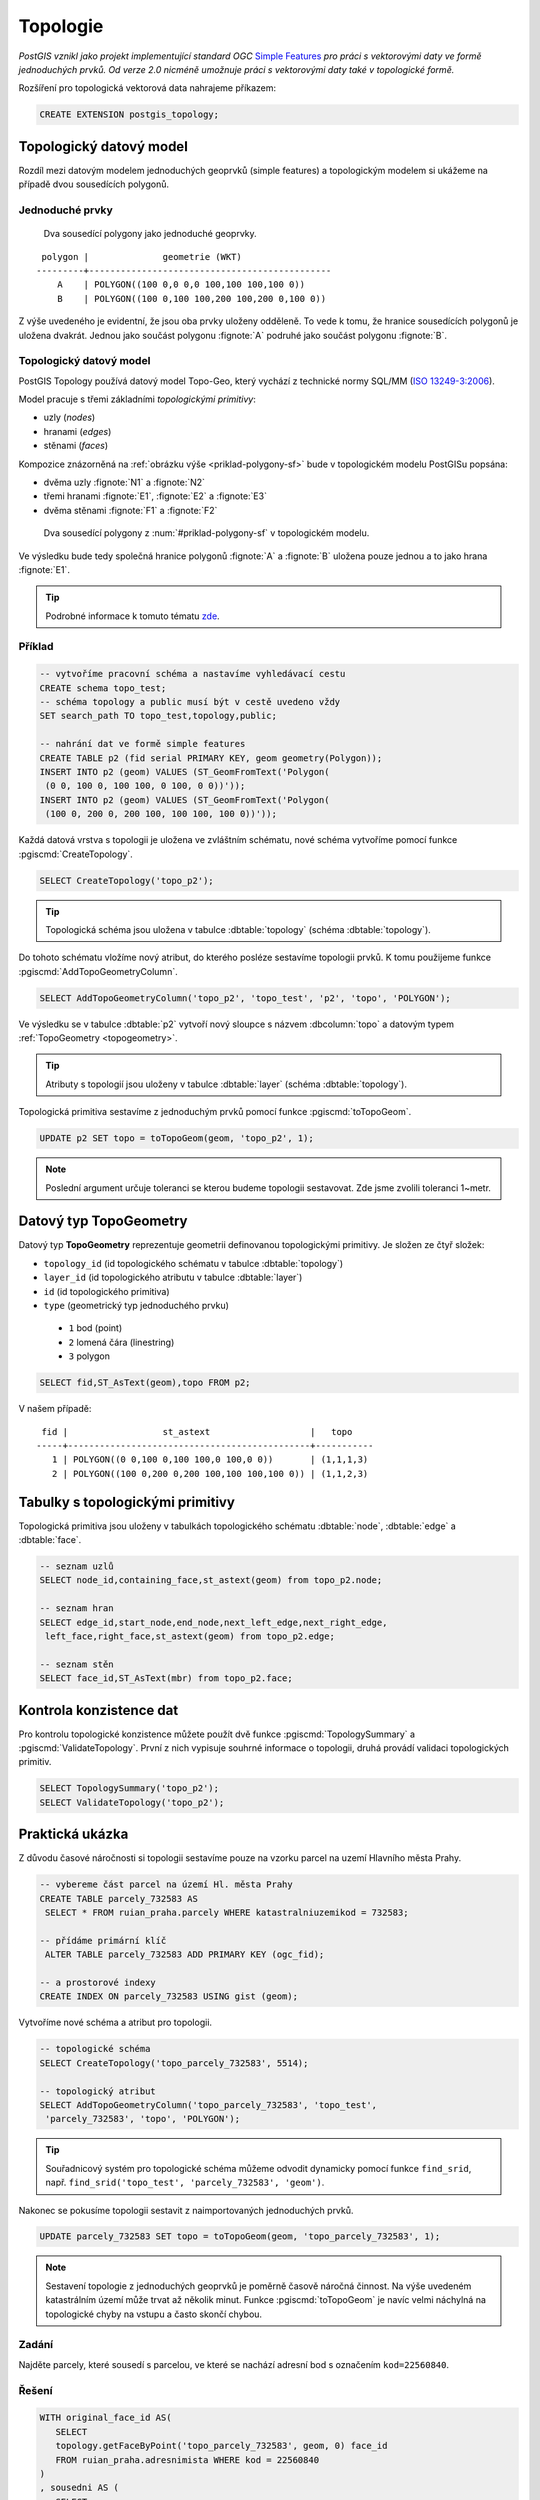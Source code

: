 Topologie
=========

*PostGIS vznikl jako projekt implementující standard OGC* `Simple
Features <http://www.opengeospatial.org/standards/sfa>`_ *pro práci s
vektorovými daty ve formě jednoduchých prvků. Od verze 2.0 nicméně
umožnuje práci s vektorovými daty také v topologické formě.*

Rozšíření pro topologická vektorová data nahrajeme příkazem:

.. code-block:: sql
   
  CREATE EXTENSION postgis_topology;

Topologický datový model
------------------------

Rozdíl mezi datovým modelem jednoduchých geoprvků (simple features) a
topologickým modelem si ukážeme na případě dvou sousedících polygonů.

Jednoduché prvky
^^^^^^^^^^^^^^^^

.. _priklad-polygony-sf:

.. figure:: ../images/postgis-polygon-example.png
   :class: small

   Dva sousedící polygony jako jednoduché geoprvky.

::

  polygon |              geometrie (WKT)                   
 ---------+----------------------------------------------
     A    | POLYGON((100 0,0 0,0 100,100 100,100 0))
     B    | POLYGON((100 0,100 100,200 100,200 0,100 0))

Z výše uvedeného je evidentní, že jsou oba prvky uloženy odděleně. To
vede k tomu, že hranice sousedících polygonů je uložena
dvakrát. Jednou jako součást polygonu :fignote:`A` podruhé jako součást
polygonu :fignote:`B`.

Topologický datový model
^^^^^^^^^^^^^^^^^^^^^^^^

PostGIS Topology používá datový model Topo-Geo, který vychází z
technické normy SQL/MM (`ISO 13249-3:2006
<http://www.wiscorp.com/H2-2004-168r2-Topo-Geo-and-Topo-Net-1-The-Concepts.pdf>`_).

Model pracuje s třemi základními *topologickými primitivy*:

* uzly (*nodes*) 
* hranami (*edges*) 
* stěnami (*faces*) 

Kompozice znázorněná na :ref:`obrázku výše <priklad-polygony-sf>` bude
v topologickém modelu PostGISu popsána:

* dvěma uzly :fignote:`N1` a :fignote:`N2`
* třemi hranami :fignote:`E1`, :fignote:`E2` a :fignote:`E3`
* dvěma stěnami :fignote:`F1` a :fignote:`F2`

.. figure:: ../images/postgis-topo-polygon-example.png
   :class: small

   Dva sousedící polygony z :num:`#priklad-polygony-sf` v topologickém
   modelu.

Ve výsledku bude tedy společná hranice polygonů :fignote:`A` a
:fignote:`B` uložena pouze jednou a to jako hrana :fignote:`E1`.

.. tip:: Podrobné informace k tomuto tématu `zde
         <http://geo.fsv.cvut.cz/~gin/uzpd/uzpd.pdf#146>`_.

Příklad
^^^^^^^

.. code-block:: sql

   -- vytvoříme pracovní schéma a nastavíme vyhledávací cestu
   CREATE schema topo_test;
   -- schéma topology a public musí být v cestě uvedeno vždy
   SET search_path TO topo_test,topology,public;

   -- nahrání dat ve formě simple features
   CREATE TABLE p2 (fid serial PRIMARY KEY, geom geometry(Polygon));
   INSERT INTO p2 (geom) VALUES (ST_GeomFromText('Polygon(
    (0 0, 100 0, 100 100, 0 100, 0 0))'));
   INSERT INTO p2 (geom) VALUES (ST_GeomFromText('Polygon(
    (100 0, 200 0, 200 100, 100 100, 100 0))'));
    
Každá datová vrstva s topologii je uložena ve zvláštním schématu, nové
schéma vytvoříme pomocí funkce :pgiscmd:`CreateTopology`.

.. code-block:: sql

   SELECT CreateTopology('topo_p2');

.. tip:: Topologická schéma jsou uložena v tabulce :dbtable:`topology`
         (schéma :dbtable:`topology`).

Do tohoto schématu vložíme nový atribut, do kterého posléze sestavíme
topologii prvků. K tomu použijeme funkce :pgiscmd:`AddTopoGeometryColumn`.

.. code-block:: sql

   SELECT AddTopoGeometryColumn('topo_p2', 'topo_test', 'p2', 'topo', 'POLYGON');

Ve výsledku se v tabulce :dbtable:`p2` vytvoří nový sloupce s názvem
:dbcolumn:`topo` a datovým typem :ref:`TopoGeometry <topogeometry>`.

.. tip:: Atributy s topologií jsou uloženy v tabulce :dbtable:`layer`
         (schéma :dbtable:`topology`).

Topologická primitiva sestavíme z jednoduchým prvků pomocí funkce
:pgiscmd:`toTopoGeom`.

.. code-block:: sql

   UPDATE p2 SET topo = toTopoGeom(geom, 'topo_p2', 1);

.. note:: Poslední argument určuje toleranci se kterou budeme
          topologii sestavovat. Zde jsme zvolili toleranci 1~metr.

.. _topogeometry:

Datový typ TopoGeometry
-----------------------

Datový typ **TopoGeometry** reprezentuje geometrii definovanou
topologickými primitivy. Je složen ze čtyř složek:

* ``topology_id`` (id topologického schématu v tabulce :dbtable:`topology`)
* ``layer_id`` (id topologického atributu v tabulce :dbtable:`layer`)
* ``id`` (id topologického primitiva)
* ``type`` (geometrický typ jednoduchého prvku)
 * ``1`` bod (point)
 * ``2`` lomená čára (linestring)
 * ``3`` polygon

.. code-block:: sql

   SELECT fid,ST_AsText(geom),topo FROM p2;

V našem případě:

::

    fid |                  st_astext                   |   topo    
   -----+----------------------------------------------+-----------
      1 | POLYGON((0 0,100 0,100 100,0 100,0 0))       | (1,1,1,3)
      2 | POLYGON((100 0,200 0,200 100,100 100,100 0)) | (1,1,2,3)

Tabulky s topologickými primitivy
---------------------------------

Topologická primitiva jsou uloženy v tabulkách topologického schématu :dbtable:`node`, :dbtable:`edge` a :dbtable:`face`.

.. code-block:: sql

   -- seznam uzlů
   SELECT node_id,containing_face,st_astext(geom) from topo_p2.node;

   -- seznam hran
   SELECT edge_id,start_node,end_node,next_left_edge,next_right_edge,
    left_face,right_face,st_astext(geom) from topo_p2.edge;         

   -- seznam stěn
   SELECT face_id,ST_AsText(mbr) from topo_p2.face;        

Kontrola konzistence dat
------------------------

Pro kontrolu topologické konzistence můžete použít dvě funkce
:pgiscmd:`TopologySummary` a :pgiscmd:`ValidateTopology`. První z nich
vypisuje souhrné informace o topologii, druhá provádí validaci
topologických primitiv.

.. code-block:: sql

   SELECT TopologySummary('topo_p2');
   SELECT ValidateTopology('topo_p2');

Praktická ukázka
----------------

Z důvodu časové náročnosti si topologii sestavíme pouze na vzorku
parcel na uzemí Hlavního města Prahy.

.. code-block:: sql

   -- vybereme část parcel na území Hl. města Prahy
   CREATE TABLE parcely_732583 AS
    SELECT * FROM ruian_praha.parcely WHERE katastralniuzemikod = 732583;

   -- přídáme primární klíč
    ALTER TABLE parcely_732583 ADD PRIMARY KEY (ogc_fid);            

   -- a prostorové indexy
   CREATE INDEX ON parcely_732583 USING gist (geom);
                
Vytvoříme nové schéma a atribut pro topologii.

.. code-block:: sql
   
   -- topologické schéma
   SELECT CreateTopology('topo_parcely_732583', 5514);

   -- topologický atribut
   SELECT AddTopoGeometryColumn('topo_parcely_732583', 'topo_test',
    'parcely_732583', 'topo', 'POLYGON');

.. tip:: Souřadnicový systém pro topologické schéma můžeme odvodit
         dynamicky pomocí funkce ``find_srid``,
         např. ``find_srid('topo_test', 'parcely_732583', 'geom')``.

Nakonec se pokusíme topologii sestavit z naimportovaných jednoduchých
prvků.

.. code-block:: sql

   UPDATE parcely_732583 SET topo = toTopoGeom(geom, 'topo_parcely_732583', 1);

.. note:: Sestavení topologie z jednoduchých geoprvků je poměrně
          časově náročná činnost. Na výše uvedeném katastrálním území
          může trvat až několik minut. Funkce :pgiscmd:`toTopoGeom` je
          navíc velmi náchylná na topologické chyby na vstupu a často
          skončí chybou.

.. noteadvanced:: Pro sestavení topologie můžete použít jako externí
   nástroj `GRASS GIS
   <http://www.gismentors.cz/skoleni/grass-gis/>`_. Následuje zkracený
   návod. Detaily tohoto řešení jsou nad rámec tohoto školení a
   spadají spíše do školení :skoleni:`GRASS GIS pro pokročilé
   <grass-gis-pokrocily>`.

   .. code-block:: bash

      v.in.ogr in=PG:dbname=pokusnik layer=ukol_1.parcely out=parcely
      v.out.postgis -l in=parcely out=PG:dbname=pokusnik out_layer=parcely_topo
                             
Zadání
^^^^^^

Najděte parcely, které sousedí s parcelou, ve které se nachází adresní
bod s označením ``kod=22560840``.

Řešení
^^^^^^

.. code-block:: sql

   WITH original_face_id AS(
      SELECT
      topology.getFaceByPoint('topo_parcely_732583', geom, 0) face_id
      FROM ruian_praha.adresnimista WHERE kod = 22560840
   )
   , sousedni AS (
      SELECT
      CASE right_face
         WHEN original_face_id.face_id THEN left_face
         ELSE right_face
      END face
      FROM original_face_id
      , topology.ST_GetFaceEdges('topo_parcely_732583', face_id)
      JOIN topo_parcely_732583.edge ON edge_id = @edge
   )
   SELECT *
   FROM topo_test.parcely_732583 p
   JOIN topo_parcely_732583.relation r
   ON (p.topo).id = r.topogeo_id
   AND (p.topo).layer_id = r.layer_id
   AND (p.topo).type = 3
   WHERE r.element_id IN (
      SELECT face
      FROM sousedni
   );

Praktická ukázka *Brloh u Drhovle*
----------------------------------

Topologickou funkcionalitu PostGISu můžeme s výhodou využít pro zaplochování a
tvorbu polygonů u dat, kde máme síť hranic a centroidy. Typickým příkladem dat,
která takto dostáváme jsou data ve formátech `VFK
<http://www.cuzk.cz/Katastr-nemovitosti/Poskytovani-udaju-z-KN/Vymenny-format-KN/Vymenny-format-NVF.aspx>`_
a `VKM
<http://www.cuzk.cz/Katastr-nemovitosti/Poskytovani-udaju-z-KN/Vymenny-format-KN/Stary-vymenny-format/Stary-vymenny-format-cast-1.aspx>`_
vydávané `Českým úřadem zeměměřickým a katastrálním <http://www.cuzk.cz/Uvod.aspx>`_.

Další velice užitečnou možností využití funkcionalit topologie v PostGISu je
topologická generalizace.

Zadání
^^^^^^

Stáhneme vstupní soubor `VKM Brlohu u Drhovle
<http://services.cuzk.cz/VKM/ku/20170401/632406.zip>`_ a pomocí
skriptu v Bashi vybereme `linie hranic parcel a definiční body
<http://training.gismentors.eu/geodata/postgis/brloh.sql>`_. Data jsou
připravena k nahrání do schématu :dbtable:`brloh_data`.

Sestavíme z dat polygony parcel. Vytvoříme jednoduchou geometrii a
topologickou geometrii. Dále provedeme generalizaci hranic parcel a
porovnáme výsledek generalizace jednoduché a topologické geometrie.

Postup
^^^^^^

Nahrání linií do topologického schématu
~~~~~~~~~~~~~~~~~~~~~~~~~~~~~~~~~~~~~~~

Nejdříve vytvoříme nové topologické schéma. Nazveme ho :dbtable:`brloh`.

.. code-block:: sql

   SELECT topology.CreateTopology('brloh', 5514, 0.01, false);

Zvolíme *SRID* "5514" a centimetrovou přesnost. Poslední parametr funkce
:pgiscmd:`CreateTopology` udává, že ve schématu nepočítáme se souřadnicí Z.

.. note:: Všiměte si, že funkce nemá prefix "ST", není tedy součástí
          standardu ISO SQL M/M.

Přidáme všechny linie z tabulky :dbtable:`brloh_data.hranice` do topologie.

.. code-block:: sql

   SELECT topology.TopoGeo_AddLineString('brloh', geom, 0) from brloh_data.hranice;

Zaplochujeme

.. code-block:: sql

   SELECT topology.Polygonize('brloh');

.. note:: V novějších verzích PostGIS se stěny vytvoří automaticky.

Nyní můžeme vytvořit pohled :dbtable:`parcely`, který přidá k definičním bodům
polygony.

.. code-block:: sql

   CREATE VIEW parcely AS
   SELECT debo.id, debo.label
   , topology.ST_GetFaceGeometry(
      'brloh', topology.GetFaceByPoint('brloh', geom, 0)
   ) geom FROM debo;

Případně můžeme geometrii k bodům doplnit přímo do tabulky.

.. code-block:: sql

   ALTER TABLE debo ADD geom_polygon geometry(POLYGON, 5514);
   UPDATE debo
   SET geom_polygon = topology.ST_GetFaceGeometry(
      'brloh'
      , topology.GetFaceByPoint('brloh', geom, 0)
   );

Z již vytvořené topologie můžeme vytvořit zpětně topogeometrie bez toho, abychom
museli topografický sloupec vytvářet z již získané "jednoduché" geometrie.

Nejdřív přidáme nový atribut pro datový typ TopoGeometry.

.. code-block:: sql

                
   SELECT topology.AddTopoGeometryColumn(
      'brloh'
      , 'brloh_data'
      , 'debo'
      , 'topo'
      , 'POLYGON'
   );

Číslo vrstvy zjistíme dotazem v tabulce :dbtable:`topology.layer`.

.. code-block:: sql

   SELECT layer_id
   FROM topology.layer
   WHERE schema_name = 'brloh_data' AND table_name = 'debo';

K vygenerování topogeometrie použijeme funkci :pgiscmd:`CreateTopoGeom`.

.. code-block:: sql

   UPDATE debo
   SET topo = topology.CreateTopoGeom(
      'brloh'
      , 3 --polygonová vrstva
      , 1 --id vrstvy
      , ARRAY[
         ARRAY[
            topology.GetFaceByPoint('brloh', geom, 0) --face_id
            , 3 --značí, že jde o face
         ]
      ]::topology.TopoElementArray
   );

Nyní můžeme zobrazit geometrii sestavenou z topologických primitiv.

.. code-block:: sql

   SELECT id, label, topo::geometry FROM brloh_data.debo;

Případně se přesvědčit, zda se geometrie sestavená z topologie shoduje
s dříve uloženou geometrií vycházející z jednoduchých prvků.

.. code-block:: sql

   SELECT count(*)
   FROM debo
   WHERE NOT ST_Equals(geom_polygon, topo::geometry);

Generalizace
~~~~~~~~~~~~

Nejdříve vyzkoušíme generalizaci jednoduché geometrie. Použijeme
funkci :pgiscmd:`ST_SimplifyPreserveTopology`, která na rozdíl od
:pgiscmd:`ST_Simplify` dohlíží i na validitu vrácených prvků.

.. code-block:: sql

   SELECT id, st_simplifypreservetopology(geom_polygon, 5) geom
   FROM brloh_data.debo;

Výsledek si mohu zobrazit v QGIS.

.. figure:: ../images/simplify.png
   :class: middle

   Výsledek generalizace jednoduchých prvků zobrazený v QGIS.

Z obrázku je celkem jasně patrné, že v důsledku toho, že každý prvek byl
generalizován samostatně vznikla řada překryvů a mezer.

Vyzkoušíme to samé v topologii pomocí funkce :pgiscmd:`TP_ST_Simplify`.

.. code-block:: sql

   SELECT id, topology.st_simplify(topo, 15) geom FROM brloh_data.debo;

.. figure:: ../images/simplify_topo.png
   :class: middle

   Výsledek generalizace s ohledem na topologii zobrazený v QGIS.

Vrácený výsledek naprosto přesně odpovídá nezjednodušeným geometriím. Je to
proto, že se generalizují jednotlivé hrany a zde použité hrany mají všechny
právě dva body a nelze je tedy zjednodušit. Je to důsledek importu z VKM.

Smažeme tedy celé pracně vytvořené topologické schéma. A vytvoříme ho znova.

.. code-block:: sql

   SELECT topology.DropTopology('brloh');
   SELECT topology.CreateTopology('brloh', 5514, 0.01, false);

Tentokrát linie spojíme a rozpustíme pomocí funkce
:pgiscmd:`ST_Dump`. Navíc je třeba použít funkci
:pgiscmd:`ST_LineMerge`, která propojí jednotlivé úseky v rámci
multilinie.

.. code-block:: sql

   SELECT topology.TopoGeo_AddLineString('brloh', geom, 0)
   FROM (
      SELECT (ST_Dump(u_geom)).geom
      FROM (
         SELECT ST_LineMerge(ST_Union(geom)) u_geom
         FROM brloh_data.hranice
      ) uni
   ) geoms;

Dále budeme postupovat stejně.

.. figure:: ../images/simplify_topo_2.png
   :class: middle

   Opravený výsledek generalizace na základě topologie zobrazený v QGIS.

Původní hrany jsou vyznačeny světlou linkou.

Užitečné odkazy
---------------

* `Funkce rozšíření Topology <http://postgis.net/docs/Topology.html>`_
* http://freegis.fsv.cvut.cz/gwiki/PostGIS_Topology
* http://grasswiki.osgeo.org/wiki/PostGIS_Topology

